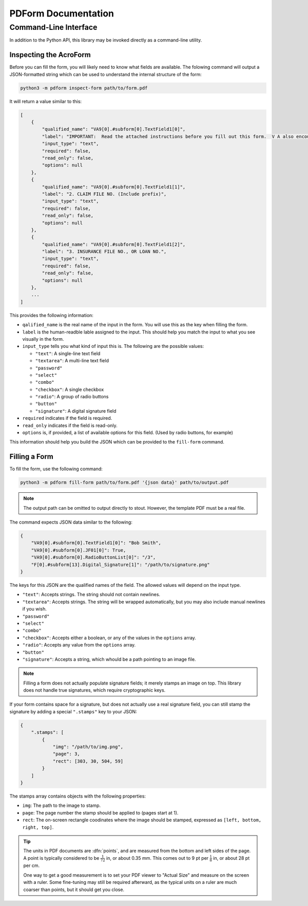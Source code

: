 ####################
PDForm Documentation
####################

======================
Command-Line Interface
======================

In addition to the Python API, this library may be invoked directly as a command-line utility.

-----------------------
Inspecting the AcroForm
-----------------------

Before you can fill the form, you will likely need to know what fields are available. The folowing command will output a JSON-formatted string which can be used to understand the internal structure of the form:

.. code-block:: shell

    python3 -m pdform inspect-form path/to/form.pdf

It will return a value similar to this:

.. code-block:: json

    [
        {
            "qualified_name": "VA9[0].#subform[0].TextField1[0]",
            "label": "IMPORTANT:  Read the attached instructions before you fill out this form.  V A also encourages you to get assistance from your representative in filling out this form.  \r\r1. NAME OF VETERAN (Last Name, First Name, Middle Initial)",
            "input_type": "text",
            "required": false,
            "read_only": false,
            "options": null
        },
        {
            "qualified_name": "VA9[0].#subform[0].TextField1[1]",
            "label": "2. CLAIM FILE NO. (Include prefix)",
            "input_type": "text",
            "required": false,
            "read_only": false,
            "options": null
        },
        {
            "qualified_name": "VA9[0].#subform[0].TextField1[2]",
            "label": "3. INSURANCE FILE NO., OR LOAN NO.",
            "input_type": "text",
            "required": false,
            "read_only": false,
            "options": null
        },
        ...
    ]

This provides the following information:

* ``qalified_name`` is the real name of the input in the form. You will use this as the key when filling the form.
* ``label`` is the human-readble lable assigned to the input. This should help you match the input to what you see visually in the form.
* ``input_type`` tells you what kind of input this is. The following are the possible values:
  
  * ``"text"``: A single-line text field
  * ``"textarea"``: A multi-line text field
  * ``"password"``
  * ``"select"``
  * ``"combo"``
  * ``"checkbox"``: A single checkbox
  * ``"radio"``: A group of radio buttons
  * ``"button"``
  * ``"signature"``: A digital signature field

* ``required`` indicates if the field is required.
* ``read_only`` indicates if the field is read-only.
* ``options`` is, if provided, a list of available options for this field. (Used by radio buttons, for example)

This information should help you build the JSON which can be provided to the ``fill-form`` command.

--------------
Filling a Form
--------------

To fill the form, use the following command: 

.. code-block:: shell

    python3 -m pdform fill-form path/to/form.pdf '{json data}' path/to/output.pdf


.. note::

    The output path can be omitted to output directly to stout. However, the template PDF must be a real file.

The command expects JSON data similar to the following:

.. code-block:: json

    {
        "VA9[0].#subform[0].TextField1[0]": "Bob Smith",
        "VA9[0].#subform[0].JF01[0]": True,
        "VA9[0].#subform[0].RadioButtonList[0]": "/3",
        "F[0].#subform[13].Digital_Signature[1]": "/path/to/signature.png"
    }

The keys for this JSON are the qualified names of the field. The allowed values will depend on the input type.

* ``"text"``: Accepts strings. The string should not contain newlines.
* ``"textarea"``: Accepts strings. The string will be wrapped automatically, but you may also include manual newlines if you wish.
* ``"password"``
* ``"select"``
* ``"combo"``
* ``"checkbox"``: Accepts either a boolean, or any of the values in the ``options`` array.
* ``"radio"``: Accepts any value from the ``options`` array.
* ``"button"``
* ``"signature"``: Accepts a string, which whould be a path pointing to an image file.

.. note::

    Filling a form does not actually populate signature fields; it merely stamps an image on top. This library does not handle true signatures, which require cryptographic keys.

If your form contains space for a signature, but does not actually use a real signature field, you can still stamp the signature by adding a special ``".stamps"`` key to your JSON:

.. code-block:: json

    {
        ".stamps": [
            {
                "img": "/path/to/img.png",
                "page": 3,
                "rect": [303, 30, 504, 59]
            }
        ]
    }

The stamps array contains objects with the following properties:

* ``img``: The path to the image to stamp.
* ``page``: The page number the stamp should be applied to (pages start at 1).
* ``rect``: The on-screen rectangle coodinates where the image should be stamped, expressed as ``[left, bottom, right, top]``. 

.. tip::

    The units in PDF documents are :dfn:`points`, and are measured from the bottom and left sides of the page. A point is typically considered to be :math:`\frac{1}{72}` in, or about 0.35 mm. This comes out to 9 pt per :math:`\frac{1}{8}` in, or about 28 pt per cm. 
    
    One way to get a good measurement is to set your PDF viewer to "Actual Size" and measure on the screen with a ruler. Some fine-tuning may still be required afterward, as the typical units on a ruler are much coarser than points, but it should get you close.

